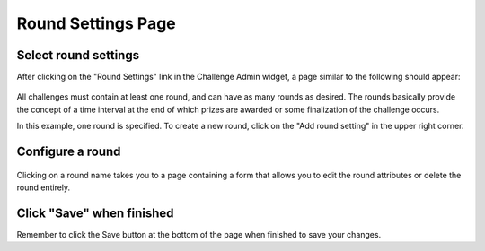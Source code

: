 .. _section-configuration-challenge-admin-round-settings:

Round Settings Page
===================

Select round settings
---------------------

After clicking on the "Round Settings" link in the Challenge Admin widget, a page similar to the following should appear:

.. figure:: figs/configuration/configuration-challenge-admin-round-settings.1.png
   :width: 600 px
   :align: center

All challenges must contain at least one round, and can have as many rounds as desired.   The rounds basically provide the concept of a time interval at the end of which prizes are awarded or some finalization of the challenge occurs.  

In this example, one round is specified.  To create a new round, click on the "Add round setting" in the upper right corner. 

Configure a round
-----------------

.. figure:: figs/configuration/configuration-challenge-admin-round-settings.2.png
   :width: 600 px
   :align: center

Clicking on a round name takes you to a page containing a form that allows you to edit the round attributes or delete the round entirely. 


Click "Save" when finished
--------------------------

Remember to click the Save button at the bottom of the page when finished to save your changes. 

